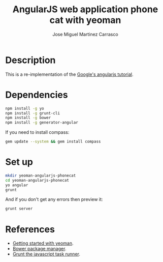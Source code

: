 #+TITLE: AngularJS web application phone cat with yeoman
#+AUTHOR: Jose Miguel Martinez Carrasco

* Description

This is a re-implementation of the [[https://github.com/angular/angular-phonecat][Google's angularjs tutorial]].

* Dependencies

#+BEGIN_SRC bash
npm install -g yo
npm install -g grunt-cli 
npm install -g bower
npm install -g generator-angular
#+END_SRC

If you need to install compass:

#+BEGIN_SRC bash
gem update --system && gem install compass
#+END_SRC

* Set up

#+BEGIN_SRC bash
mkdir yeoman-angularjs-phonecat
cd yeoman-angularjs-phonecat
yo angular
grunt
#+END_SRC

And if you don't get any errors then preview it:

#+BEGIN_SRC bash
grunt server
#+END_SRC

* References

- [[https://github.com/yeoman/yeoman/wiki/Getting-Started][Getting started with yeoman]].
- [[http://bower.io/][Bower package manager]].
- [[http://gruntjs.com/][Grunt the javascript task runner]].
